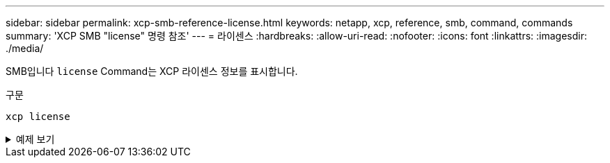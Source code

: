 ---
sidebar: sidebar 
permalink: xcp-smb-reference-license.html 
keywords: netapp, xcp, reference, smb, command, commands 
summary: 'XCP SMB "license" 명령 참조' 
---
= 라이센스
:hardbreaks:
:allow-uri-read: 
:nofooter: 
:icons: font
:linkattrs: 
:imagesdir: ./media/


[role="lead"]
SMB입니다 `license` Command는 XCP 라이센스 정보를 표시합니다.

.구문
[source, cli]
----
xcp license
----
.예제 보기
[%collapsible]
====
[listing]
----
C:\Users\Administrator\Desktop\xcp>xcp license
xcp license
XCP <version>; (c) yyyy NetApp, Inc.; Licensed to XXX [NetApp Inc] until Mon Dec 31 00:00:00 yyyy
License type: SANDBOX
License status: ACTIVE
Customer name: N/A
Project number: N/A
Offline Host: Yes
Send statistics: No
Host activation date: N/A
License management URL: https://xcp.netapp.com
----
====